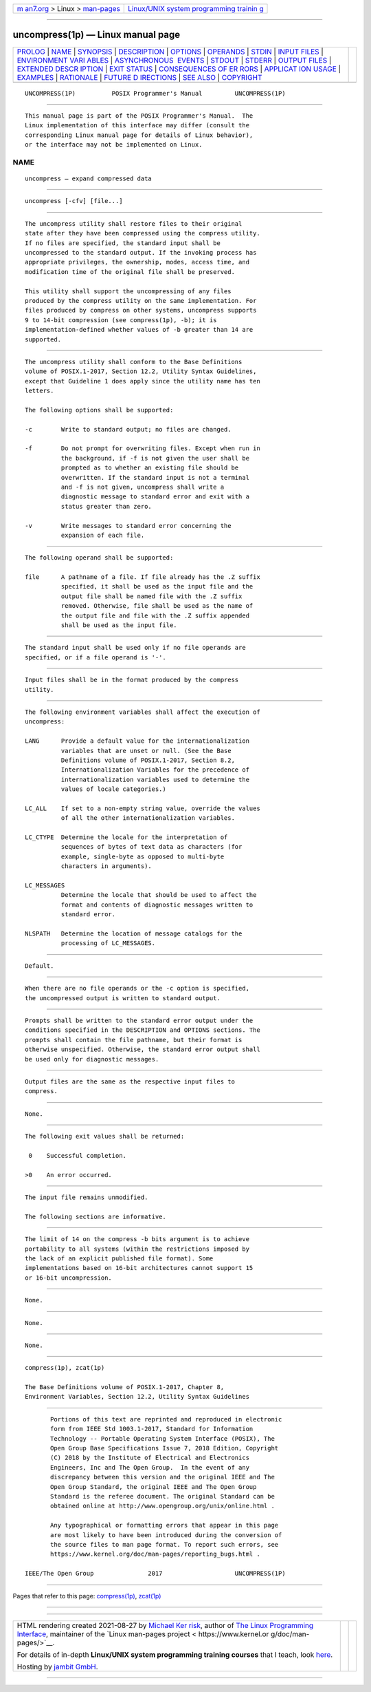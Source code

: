 .. container:: page-top

.. container:: nav-bar

   +----------------------------------+----------------------------------+
   | `m                               | `Linux/UNIX system programming   |
   | an7.org <../../../index.html>`__ | trainin                          |
   | > Linux >                        | g <http://man7.org/training/>`__ |
   | `man-pages <../index.html>`__    |                                  |
   +----------------------------------+----------------------------------+

--------------

uncompress(1p) — Linux manual page
==================================

+-----------------------------------+-----------------------------------+
| `PROLOG <#PROLOG>`__ \|           |                                   |
| `NAME <#NAME>`__ \|               |                                   |
| `SYNOPSIS <#SYNOPSIS>`__ \|       |                                   |
| `DESCRIPTION <#DESCRIPTION>`__ \| |                                   |
| `OPTIONS <#OPTIONS>`__ \|         |                                   |
| `OPERANDS <#OPERANDS>`__ \|       |                                   |
| `STDIN <#STDIN>`__ \|             |                                   |
| `INPUT FILES <#INPUT_FILES>`__ \| |                                   |
| `ENVIRONMENT VARI                 |                                   |
| ABLES <#ENVIRONMENT_VARIABLES>`__ |                                   |
| \|                                |                                   |
| `ASYNCHRONOUS                     |                                   |
|  EVENTS <#ASYNCHRONOUS_EVENTS>`__ |                                   |
| \| `STDOUT <#STDOUT>`__ \|        |                                   |
| `STDERR <#STDERR>`__ \|           |                                   |
| `OUTPUT FILES <#OUTPUT_FILES>`__  |                                   |
| \|                                |                                   |
| `EXTENDED DESCR                   |                                   |
| IPTION <#EXTENDED_DESCRIPTION>`__ |                                   |
| \| `EXIT STATUS <#EXIT_STATUS>`__ |                                   |
| \|                                |                                   |
| `CONSEQUENCES OF ER               |                                   |
| RORS <#CONSEQUENCES_OF_ERRORS>`__ |                                   |
| \|                                |                                   |
| `APPLICAT                         |                                   |
| ION USAGE <#APPLICATION_USAGE>`__ |                                   |
| \| `EXAMPLES <#EXAMPLES>`__ \|    |                                   |
| `RATIONALE <#RATIONALE>`__ \|     |                                   |
| `FUTURE D                         |                                   |
| IRECTIONS <#FUTURE_DIRECTIONS>`__ |                                   |
| \| `SEE ALSO <#SEE_ALSO>`__ \|    |                                   |
| `COPYRIGHT <#COPYRIGHT>`__        |                                   |
+-----------------------------------+-----------------------------------+
| .. container:: man-search-box     |                                   |
+-----------------------------------+-----------------------------------+

::

   UNCOMPRESS(1P)          POSIX Programmer's Manual         UNCOMPRESS(1P)


-----------------------------------------------------

::

          This manual page is part of the POSIX Programmer's Manual.  The
          Linux implementation of this interface may differ (consult the
          corresponding Linux manual page for details of Linux behavior),
          or the interface may not be implemented on Linux.

NAME
-------------------------------------------------

::

          uncompress — expand compressed data


---------------------------------------------------------

::

          uncompress [-cfv] [file...]


---------------------------------------------------------------

::

          The uncompress utility shall restore files to their original
          state after they have been compressed using the compress utility.
          If no files are specified, the standard input shall be
          uncompressed to the standard output. If the invoking process has
          appropriate privileges, the ownership, modes, access time, and
          modification time of the original file shall be preserved.

          This utility shall support the uncompressing of any files
          produced by the compress utility on the same implementation. For
          files produced by compress on other systems, uncompress supports
          9 to 14-bit compression (see compress(1p), -b); it is
          implementation-defined whether values of -b greater than 14 are
          supported.


-------------------------------------------------------

::

          The uncompress utility shall conform to the Base Definitions
          volume of POSIX.1‐2017, Section 12.2, Utility Syntax Guidelines,
          except that Guideline 1 does apply since the utility name has ten
          letters.

          The following options shall be supported:

          -c        Write to standard output; no files are changed.

          -f        Do not prompt for overwriting files. Except when run in
                    the background, if -f is not given the user shall be
                    prompted as to whether an existing file should be
                    overwritten. If the standard input is not a terminal
                    and -f is not given, uncompress shall write a
                    diagnostic message to standard error and exit with a
                    status greater than zero.

          -v        Write messages to standard error concerning the
                    expansion of each file.


---------------------------------------------------------

::

          The following operand shall be supported:

          file      A pathname of a file. If file already has the .Z suffix
                    specified, it shall be used as the input file and the
                    output file shall be named file with the .Z suffix
                    removed. Otherwise, file shall be used as the name of
                    the output file and file with the .Z suffix appended
                    shall be used as the input file.


---------------------------------------------------

::

          The standard input shall be used only if no file operands are
          specified, or if a file operand is '-'.


---------------------------------------------------------------

::

          Input files shall be in the format produced by the compress
          utility.


-----------------------------------------------------------------------------------

::

          The following environment variables shall affect the execution of
          uncompress:

          LANG      Provide a default value for the internationalization
                    variables that are unset or null. (See the Base
                    Definitions volume of POSIX.1‐2017, Section 8.2,
                    Internationalization Variables for the precedence of
                    internationalization variables used to determine the
                    values of locale categories.)

          LC_ALL    If set to a non-empty string value, override the values
                    of all the other internationalization variables.

          LC_CTYPE  Determine the locale for the interpretation of
                    sequences of bytes of text data as characters (for
                    example, single-byte as opposed to multi-byte
                    characters in arguments).

          LC_MESSAGES
                    Determine the locale that should be used to affect the
                    format and contents of diagnostic messages written to
                    standard error.

          NLSPATH   Determine the location of message catalogs for the
                    processing of LC_MESSAGES.


-------------------------------------------------------------------------------

::

          Default.


-----------------------------------------------------

::

          When there are no file operands or the -c option is specified,
          the uncompressed output is written to standard output.


-----------------------------------------------------

::

          Prompts shall be written to the standard error output under the
          conditions specified in the DESCRIPTION and OPTIONS sections. The
          prompts shall contain the file pathname, but their format is
          otherwise unspecified. Otherwise, the standard error output shall
          be used only for diagnostic messages.


-----------------------------------------------------------------

::

          Output files are the same as the respective input files to
          compress.


---------------------------------------------------------------------------------

::

          None.


---------------------------------------------------------------

::

          The following exit values shall be returned:

           0    Successful completion.

          >0    An error occurred.


-------------------------------------------------------------------------------------

::

          The input file remains unmodified.

          The following sections are informative.


---------------------------------------------------------------------------

::

          The limit of 14 on the compress -b bits argument is to achieve
          portability to all systems (within the restrictions imposed by
          the lack of an explicit published file format). Some
          implementations based on 16-bit architectures cannot support 15
          or 16-bit uncompression.


---------------------------------------------------------

::

          None.


-----------------------------------------------------------

::

          None.


---------------------------------------------------------------------------

::

          None.


---------------------------------------------------------

::

          compress(1p), zcat(1p)

          The Base Definitions volume of POSIX.1‐2017, Chapter 8,
          Environment Variables, Section 12.2, Utility Syntax Guidelines


-----------------------------------------------------------

::

          Portions of this text are reprinted and reproduced in electronic
          form from IEEE Std 1003.1-2017, Standard for Information
          Technology -- Portable Operating System Interface (POSIX), The
          Open Group Base Specifications Issue 7, 2018 Edition, Copyright
          (C) 2018 by the Institute of Electrical and Electronics
          Engineers, Inc and The Open Group.  In the event of any
          discrepancy between this version and the original IEEE and The
          Open Group Standard, the original IEEE and The Open Group
          Standard is the referee document. The original Standard can be
          obtained online at http://www.opengroup.org/unix/online.html .

          Any typographical or formatting errors that appear in this page
          are most likely to have been introduced during the conversion of
          the source files to man page format. To report such errors, see
          https://www.kernel.org/doc/man-pages/reporting_bugs.html .

   IEEE/The Open Group               2017                    UNCOMPRESS(1P)

--------------

Pages that refer to this page:
`compress(1p) <../man1/compress.1p.html>`__, 
`zcat(1p) <../man1/zcat.1p.html>`__

--------------

--------------

.. container:: footer

   +-----------------------+-----------------------+-----------------------+
   | HTML rendering        |                       | |Cover of TLPI|       |
   | created 2021-08-27 by |                       |                       |
   | `Michael              |                       |                       |
   | Ker                   |                       |                       |
   | risk <https://man7.or |                       |                       |
   | g/mtk/index.html>`__, |                       |                       |
   | author of `The Linux  |                       |                       |
   | Programming           |                       |                       |
   | Interface <https:     |                       |                       |
   | //man7.org/tlpi/>`__, |                       |                       |
   | maintainer of the     |                       |                       |
   | `Linux man-pages      |                       |                       |
   | project <             |                       |                       |
   | https://www.kernel.or |                       |                       |
   | g/doc/man-pages/>`__. |                       |                       |
   |                       |                       |                       |
   | For details of        |                       |                       |
   | in-depth **Linux/UNIX |                       |                       |
   | system programming    |                       |                       |
   | training courses**    |                       |                       |
   | that I teach, look    |                       |                       |
   | `here <https://ma     |                       |                       |
   | n7.org/training/>`__. |                       |                       |
   |                       |                       |                       |
   | Hosting by `jambit    |                       |                       |
   | GmbH                  |                       |                       |
   | <https://www.jambit.c |                       |                       |
   | om/index_en.html>`__. |                       |                       |
   +-----------------------+-----------------------+-----------------------+

--------------

.. container:: statcounter

   |Web Analytics Made Easy - StatCounter|

.. |Cover of TLPI| image:: https://man7.org/tlpi/cover/TLPI-front-cover-vsmall.png
   :target: https://man7.org/tlpi/
.. |Web Analytics Made Easy - StatCounter| image:: https://c.statcounter.com/7422636/0/9b6714ff/1/
   :class: statcounter
   :target: https://statcounter.com/
